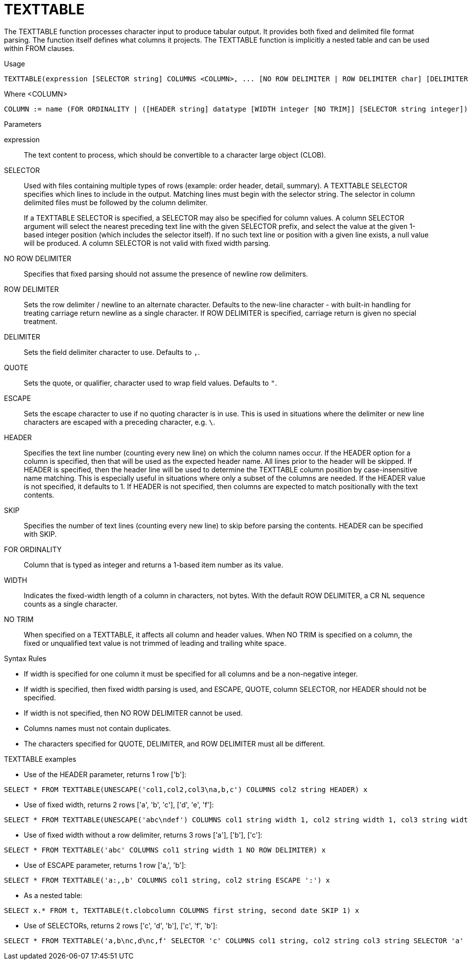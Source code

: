 // Module included in the following assemblies:
// as_from-clause.adoc
[id="texttable"]
= TEXTTABLE

The TEXTTABLE function processes character input to produce tabular output. 
It provides both fixed and delimited file format parsing. 
The function itself defines what columns it projects. 
The TEXTTABLE function is implicitly a nested table and can be used within FROM clauses.

.Usage

[source,sql]
----
TEXTTABLE(expression [SELECTOR string] COLUMNS <COLUMN>, ... [NO ROW DELIMITER | ROW DELIMITER char] [DELIMITER char] [(QUOTE|ESCAPE) char] [HEADER [integer]] [SKIP integer] [NO TRIM]) AS name
----

Where <COLUMN>

[source,sql]
----
COLUMN := name (FOR ORDINALITY | ([HEADER string] datatype [WIDTH integer [NO TRIM]] [SELECTOR string integer]))
----

.Parameters

expression:: The text content to process, which should be convertible to a character large object (CLOB).

SELECTOR:: Used with files containing multiple types of rows (example: order header, detail, summary). 
A TEXTTABLE SELECTOR specifies which lines to include in the output. 
Matching lines must begin with the selector string. 
The selector in column delimited files must be followed by the column delimiter.
+
If a TEXTTABLE SELECTOR is specified, a SELECTOR may also be specified for column values. 
A column SELECTOR argument will select the nearest preceding text line with the given SELECTOR prefix, 
and select the value at the given 1-based integer position (which includes the selector itself). 
If no such text line or position with a given line exists, a null value will be produced. 
A column SELECTOR is not valid with fixed width parsing.

NO ROW DELIMITER:: Specifies that fixed parsing should not assume the presence of newline row delimiters.

ROW DELIMITER:: Sets the row delimiter / newline to an alternate character. 
Defaults to the new-line character - with built-in handling for treating carriage return newline as a single character. 
If ROW DELIMITER is specified, carriage return is given no special treatment.

DELIMITER:: Sets the field delimiter character to use. Defaults to `,`.

QUOTE:: Sets the quote, or qualifier, character used to wrap field values. Defaults to `"`.

ESCAPE:: Sets the escape character to use if no quoting character is in use. 
This is used in situations where the delimiter or new line characters are escaped with a preceding character, e.g. `\`.

HEADER:: Specifies the text line number (counting every new line) on which the column names occur. 
If the HEADER option for a column is specified, then that will be used as the expected header name. 
All lines prior to the header will be skipped. 
If HEADER is specified, then the header line will be used to determine the TEXTTABLE column position by case-insensitive name matching. 
This is especially useful in situations where only a subset of the columns are needed. 
If the HEADER value is not specified, it defaults to 1. 
If HEADER is not specified, then columns are expected to match positionally with the text contents.

SKIP:: Specifies the number of text lines (counting every new line) to skip before parsing the contents. 
HEADER can be specified with SKIP.

FOR ORDINALITY:: Column that is typed as integer and returns a 1-based item number as its value.

WIDTH:: Indicates the fixed-width length of a column in characters, not bytes. 
With the default ROW DELIMITER, a CR NL sequence counts as a single character.

NO TRIM:: When specified on a TEXTTABLE, it affects all column and header values. 
When NO TRIM is specified on a column, the fixed or unqualified text value is not trimmed of leading and trailing white space.

.Syntax Rules

* If width is specified for one column it must be specified for all columns and be a non-negative integer.

* If width is specified, then fixed width parsing is used, and ESCAPE, QUOTE, column SELECTOR, nor HEADER should not be specified.

* If width is not specified, then NO ROW DELIMITER cannot be used.

* Columns names must not contain duplicates.

* The characters specified for QUOTE, DELIMITER, and ROW DELIMITER must all be different.

.TEXTTABLE examples

* Use of the HEADER parameter, returns 1 row ['b']:

[source,sql]
----
SELECT * FROM TEXTTABLE(UNESCAPE('col1,col2,col3\na,b,c') COLUMNS col2 string HEADER) x
----

* Use of fixed width, returns 2 rows ['a', 'b', 'c'], ['d', 'e', 'f']:

[source,sql]
----
SELECT * FROM TEXTTABLE(UNESCAPE('abc\ndef') COLUMNS col1 string width 1, col2 string width 1, col3 string width 1) x
----

* Use of fixed width without a row delimiter, returns 3 rows ['a'], ['b'], ['c']:

[source,sql]
----
SELECT * FROM TEXTTABLE('abc' COLUMNS col1 string width 1 NO ROW DELIMITER) x
----

* Use of ESCAPE parameter, returns 1 row ['a,', 'b']:

[source,sql]
----
SELECT * FROM TEXTTABLE('a:,,b' COLUMNS col1 string, col2 string ESCAPE ':') x
----

* As a nested table:

[source,sql]
----
SELECT x.* FROM t, TEXTTABLE(t.clobcolumn COLUMNS first string, second date SKIP 1) x
----

* Use of SELECTORs, returns 2 rows ['c', 'd', 'b'], ['c', 'f', 'b']:

[source,sql]
----
SELECT * FROM TEXTTABLE('a,b\nc,d\nc,f' SELECTOR 'c' COLUMNS col1 string, col2 string col3 string SELECTOR 'a' 2) x
----
